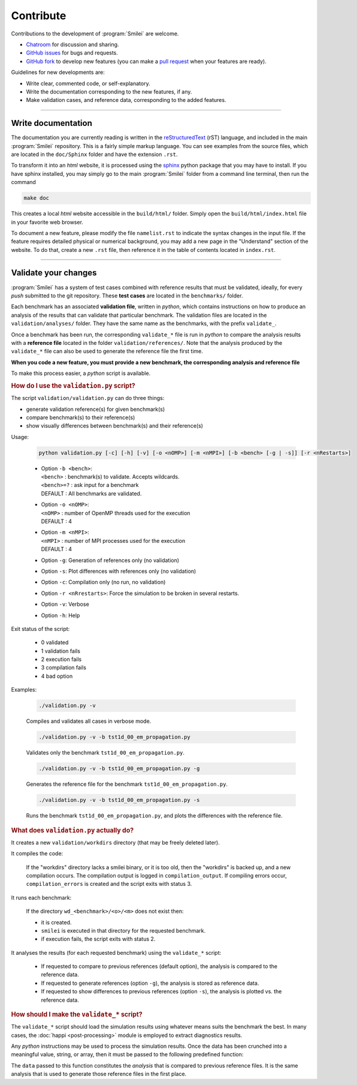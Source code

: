 Contribute
----------

Contributions to the development of :program:`Smilei` are welcome.

* `Chatroom <https://riot.im/app/#/room/!LQrdVpOJEohPSWMlmf:matrix.org>`_ for discussion and sharing.
* `GitHub issues <https://github.com/SmileiPIC/Smilei/issues>`_ for bugs and requests.
* `GitHub fork <https://github.com/SmileiPIC/Smilei/issues>`_ to develop new features
  (you can make a `pull request <https://github.com/SmileiPIC/Smilei/pulls>`_ when
  your features are ready).

Guidelines for new developments are:

* Write clear, commented code, or self-explanatory.
* Write the documentation corresponding to the new features, if any.
* Make validation cases, and reference data, corresponding to the added features.

----

Write documentation
^^^^^^^^^^^^^^^^^^^

The documentation you are currently reading is written in the
`reStructuredText <www.sphinx-doc.org/en/stable/rest.html>`_ (rST) language, and included
in the main :program:`Smilei` repository. This is a fairly simple markup language. You
can see examples from the source files, which are located in the
``doc/Sphinx`` folder and have the extension ``.rst``.

To transform it into an *html* website, it is
processed using the `sphinx <www.sphinx-doc.org>`_ python package that you may have to
install.
If you have sphinx installed, you may simply go to the
main :program:`Smilei` folder from a command line terminal, then run the command

.. code-block:: bash

   make doc

This creates a local *html* website accessible in the ``build/html/`` folder. Simply
open the ``build/html/index.html`` file in your favorite web browser.

To document a new feature, please modify the file ``namelist.rst`` to indicate the
syntax changes in the input file. If the feature requires detailed physical or numerical
background, you may add a new page in the "Understand" section of the website.
To do that, create a new ``.rst`` file, then reference it in the table of contents
located in ``index.rst``.

----

.. _Validation:

Validate your changes
^^^^^^^^^^^^^^^^^^^^^

:program:`Smilei` has a system of test cases combined with reference results that must be
validated, ideally, for every *push* submitted to the git repository.
These **test cases** are located in the ``benchmarks/`` folder.

Each benchmark has an associated **validation file**, written in *python*, which contains
instructions on how to produce an analysis of the results that can validate that particular
benchmark. The validation files are located in the ``validation/analyses/`` folder.
They have the same name as the benchmarks, with the prefix ``validate_``.

Once a benchmark has been run, the corresponding ``validate_*`` file is run in *python*
to compare the analysis results with a **reference file** located in the folder
``validation/references/``. Note that the analysis produced by the ``validate_*`` file 
can also be used to generate the reference file the first time.

**When you code a new feature, you must provide a new benchmark, the corresponding
analysis and reference file**

To make this process easier, a *python* script is available.

.. rubric:: How do I use the ``validation.py`` script?

The script ``validation/validation.py`` can do three things:

* generate validation reference(s) for given benchmark(s)
* compare benchmark(s) to their reference(s)
* show visually differences between benchmark(s) and their reference(s)

Usage:

..
  
  .. code-block:: bash
  
    python validation.py [-c] [-h] [-v] [-o <nOMP>] [-m <nMPI>] [-b <bench> [-g | -s]] [-r <nRestarts>]
  
  * | Option ``-b <bench>``:  
    | ``<bench>`` : benchmark(s) to validate. Accepts wildcards.  
    | ``<bench>=?`` : ask input for a benchmark  
    | DEFAULT : All benchmarks are validated.   
  
  * | Option ``-o <nOMP>``:
    | ``<nOMP>`` : number of OpenMP threads used for the execution
    | DEFAULT : 4  
  
  * | Option ``-m <nMPI>``:
    | ``<nMPI>`` : number of MPI processes used for the execution
    | DEFAULT : 4
  
  * Option ``-g``: Generation of references only (no validation)
  * Option ``-s``: Plot differences with references only (no validation)
  * Option ``-c``: Compilation only (no run, no validation)
  * Option ``-r <nRrestarts>``: Force the simulation to be broken in several restarts.
  * Option ``-v``: Verbose
  * Option ``-h``: Help


Exit status of the script:

..
  
  * 0  validated
  * 1  validation fails
  * 2  execution fails
  * 3  compilation fails
  * 4  bad option


Examples:

..
  
  .. code-block:: bash
  
    ./validation.py -v
  
  Compiles and validates all cases in verbose mode.
  
  .. code-block:: bash
  
    ./validation.py -v -b tst1d_00_em_propagation.py 
  
  Validates only the benchmark ``tst1d_00_em_propagation.py``.
  
  .. code-block:: bash
  
    ./validation.py -v -b tst1d_00_em_propagation.py -g
  
  Generates the reference file for the benchmark ``tst1d_00_em_propagation.py``.
  
  .. code-block:: bash
  
    ./validation.py -v -b tst1d_00_em_propagation.py -s
  
  Runs the benchmark ``tst1d_00_em_propagation.py``, and plots the differences with the reference file.



.. rubric:: What does ``validation.py`` actually do?

It creates a new ``validation/workdirs`` directory (that may be freely deleted later).

It compiles the code:

..

  If the "workdirs" directory lacks a smilei binary, or it is too old,
  then the "workdirs" is backed up, and a new compilation occurs.
  The compilation output is logged in ``compilation_output``.
  If compiling errors occur, ``compilation_errors`` is created and the script exits with status 3.

It runs each benchmark:

..

  If the directory ``wd_<benchmark>/<o>/<m>`` does not exist then:
  
  * it is created.
  * ``smilei`` is executed in that directory for the requested benchmark.
  * if execution fails, the script exits with status 2.

It analyses the results (for each requested benchmark) using the ``validate_*`` script:

..

  * If requested to compare to previous references (default option), the analysis
    is compared to the reference data.
  * If requested to generate references (option ``-g``), the analysis is stored
    as reference data.
  * If requested to show differences to previous references (option ``-s``),
    the analysis is plotted vs. the reference data.


.. rubric:: How should I make the ``validate_*`` script?

The ``validate_*`` script should load the simulation results using whatever means suits
the benchmark the best. In many cases, the :doc:`happi <post-processing>` module is
employed to extract diagnostics results.

Any *python* instructions may be used to process the simulation results. Once the data
has been crunched into a meaningful value, string, or array, then it must be passed to the
following predefined function:

.. py:method:: Validate( description, data, epsilon )

  * ``description``: a string describing the data
  * ``data``: a float, a *numpy* float array, or any other python data
  * ``epsilon`` (optional): acceptable difference between data and reference

The ``data`` passed to this function constitutes the *analysis* that is compared to previous
reference files. It is the same analysis that is used to generate those reference files
in the first place.

